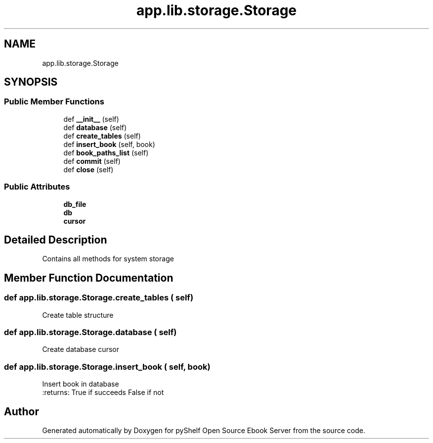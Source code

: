 .TH "app.lib.storage.Storage" 3 "Sun Nov 10 2019" "Version 0.1.0" "pyShelf Open Source Ebook Server" \" -*- nroff -*-
.ad l
.nh
.SH NAME
app.lib.storage.Storage
.SH SYNOPSIS
.br
.PP
.SS "Public Member Functions"

.in +1c
.ti -1c
.RI "def \fB__init__\fP (self)"
.br
.ti -1c
.RI "def \fBdatabase\fP (self)"
.br
.ti -1c
.RI "def \fBcreate_tables\fP (self)"
.br
.ti -1c
.RI "def \fBinsert_book\fP (self, book)"
.br
.ti -1c
.RI "def \fBbook_paths_list\fP (self)"
.br
.ti -1c
.RI "def \fBcommit\fP (self)"
.br
.ti -1c
.RI "def \fBclose\fP (self)"
.br
.in -1c
.SS "Public Attributes"

.in +1c
.ti -1c
.RI "\fBdb_file\fP"
.br
.ti -1c
.RI "\fBdb\fP"
.br
.ti -1c
.RI "\fBcursor\fP"
.br
.in -1c
.SH "Detailed Description"
.PP

.PP
.nf
Contains all methods for system storage
.fi
.PP

.SH "Member Function Documentation"
.PP
.SS "def app\&.lib\&.storage\&.Storage\&.create_tables ( self)"

.PP
.nf
Create table structure
.fi
.PP

.SS "def app\&.lib\&.storage\&.Storage\&.database ( self)"

.PP
.nf
Create database cursor
.fi
.PP

.SS "def app\&.lib\&.storage\&.Storage\&.insert_book ( self,  book)"

.PP
.nf
Insert book in database
:returns: True if succeeds False if not

.fi
.PP


.SH "Author"
.PP
Generated automatically by Doxygen for pyShelf Open Source Ebook Server from the source code\&.
